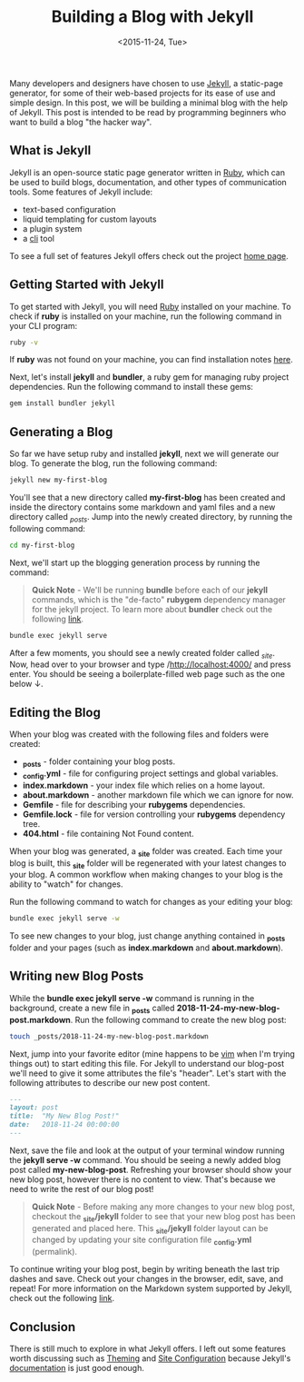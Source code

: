 #+TITLE: Building a Blog with Jekyll
#+DATE: <2015-11-24, Tue>
#+DESCRIPTION: In this blog post, I'll be discussing how to setup and build your own blog using Jekyll.

Many developers and designers have chosen to use [[https://jekyllrb.com/docs][Jekyll]], a static-page generator, for some of their web-based projects for its ease of use and simple design. In this post, we will be building a minimal blog with the help of Jekyll. This post is intended to be read by programming beginners who want to build a blog "the hacker way".

** What is Jekyll
Jekyll is an open-source static page generator written in [[https://www.ruby-lang.org][Ruby]], which can be used to build blogs, documentation, and other types of communication tools. Some features of Jekyll include:

- text-based configuration
- liquid templating for custom layouts
- a plugin system
- a [[https://en.wikipedia.org/wiki/Command-line_interface][cli]] tool

To see a full set of features Jekyll offers check out the project [[https://jekyllrb.com][home page]].

** Getting Started with Jekyll
To get started with Jekyll, you will need [[https://www.ruby-lang.org/en/downloads][Ruby]] installed on your machine. To check if *ruby* is installed on your machine, run the following command in your CLI program:

#+begin_src bash
ruby -v
#+end_src

If *ruby* was not found on your machine, you can find installation notes [[https://www.ruby-lang.org/en/downloads][here]].

Next, let's install *jekyll* and *bundler*, a ruby gem for managing ruby project dependencies. Run the following command to install these gems:

#+begin_src bash
gem install bundler jekyll
#+end_src

** Generating a Blog
So far we have setup ruby and installed *jekyll*, next we will generate our blog. To generate the blog, run the following command:

#+begin_src bash
jekyll new my-first-blog
#+end_src

You'll see that a new directory called *my-first-blog* has been created and inside the directory contains some markdown and yaml files and a new directory called /_posts/. Jump into the newly created directory, by running the following command:

#+begin_src bash
cd my-first-blog
#+end_src

Next, we'll start up the blogging generation process by running the command:

#+begin_quote
*Quick Note* - We'll be running *bundle* before each of our *jekyll* commands, which is the "de-facto" *rubygem* dependency manager for the jekyll project. To learn more about *bundler* check out the following [[https://bundler.io/docs.html][link]].
#+end_quote

#+begin_src bash
bundle exec jekyll serve
#+end_src

After a few moments, you should see a newly created folder called /_site/. Now, head over to your browser and type /http://localhost:4000/ and press enter. You should be seeing a boilerplate-filled web page such as the one below ↓.
 
[[./images/localhost-screenshot.png]]

** Editing the Blog
When your blog was created with the following files and folders were created:
- *_posts* - folder containing your blog posts.
- *_config.yml* - file for configuring project settings and global variables. 
- *index.markdown* - your index file which relies on a home layout.
- *about.markdown* - another markdown file which we can ignore for now. 
- *Gemfile* - file for describing your *rubygems* dependencies.
- *Gemfile.lock* - file for version controlling your *rubygems* dependency tree.  
- *404.html* - file containing Not Found content.

When your blog was generated, a *_site* folder was created. Each time your blog is built, this *_site* folder will be regenerated with your latest changes to your blog. A common workflow when making changes to your blog is the ability to "watch" for changes.

Run the following command to watch for changes as your editing your blog:

#+begin_src bash
bundle exec jekyll serve -w
#+end_src

To see new changes to your blog, just change anything contained in *_posts* folder and your pages (such as *index.markdown* and *about.markdown*). 

** Writing new Blog Posts
While the *bundle exec jekyll serve -w* command is running in the background, create a new file in *_posts* called *2018-11-24-my-new-blog-post.markdown*. Run the following command to create the new blog post:

#+begin_src bash
touch _posts/2018-11-24-my-new-blog-post.markdown
#+end_src

Next, jump into your favorite editor (mine happens to be [[https://www.vim.org][vim]] when I'm trying things out) to start editing this file. For Jekyll to understand our blog-post we'll need to give it some attributes the file's "header". Let's start with the following attributes to describe our new post content.

#+begin_src markdown
---
layout: post
title:  "My New Blog Post!"
date:   2018-11-24 00:00:00
---
#+end_src

Next, save the file and look at the output of your terminal window running the *jekyll serve -w* command. You should be seeing a newly added blog post called *my-new-blog-post*. Refreshing your browser should show your new blog post, however there is no content to view. That's because we need to write the rest of our blog post!

#+begin_quote
*Quick Note* - Before making any more changes to your new blog post, checkout the *_site/jekyll* folder to see that your new blog post has been generated and placed here. This *_site/jekyll* folder layout can be changed by updating your site configuration file *_config.yml* (permalink).
#+end_quote

To continue writing your blog post, begin by writing beneath the last trip dashes and save. Check out your changes in the browser, edit, save, and repeat! For more information on the Markdown system supported by Jekyll, check out the following [[https://jekyllrb.com/docs/posts][link]].

** Conclusion
There is still much to explore in what Jekyll offers. I left out some features worth discussing such as [[https://jekyllrb.com/docs/themes][Theming]] and [[https://jekyllrb.com/docs/configuration/options][Site Configuration]] because Jekyll's [[https://jekyllrb.com/docs][documentation]] is just good enough.

